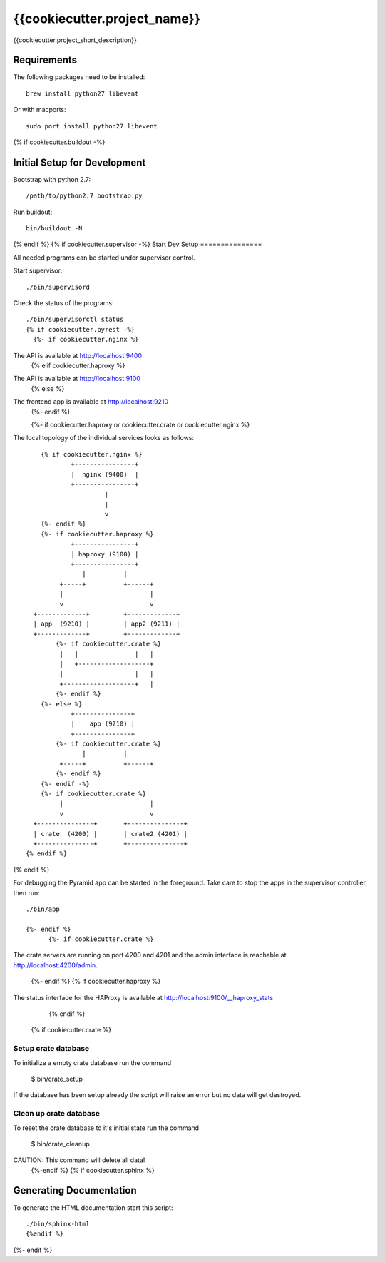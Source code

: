 =============================
{{cookiecutter.project_name}}
=============================

{{cookiecutter.project_short_description}}

Requirements
============

The following packages need to be installed::

    brew install python27 libevent

Or with macports::

    sudo port install python27 libevent

{% if cookiecutter.buildout -%}

Initial Setup for Development
=============================

Bootstrap with python 2.7::

    /path/to/python2.7 bootstrap.py

Run buildout::

    bin/buildout -N
{% endif %}
{% if cookiecutter.supervisor -%}
Start Dev Setup
===============

All needed programs can be started under supervisor control.

Start supervisor::

  ./bin/supervisord

Check the status of the programs::

  ./bin/supervisorctl status
  {% if cookiecutter.pyrest -%}
    {%- if cookiecutter.nginx %}
The API is available at http://localhost:9400
    {% elif cookiecutter.haproxy %}
The API is available at http://localhost:9100
    {% else %}
The frontend app is available at http://localhost:9210
    {%- endif %}

    {%- if cookiecutter.haproxy or cookiecutter.crate or cookiecutter.nginx %}
The local topology of the individual services looks as follows::

        {% if cookiecutter.nginx %}
                +----------------+
                |  nginx (9400)  |
                +----------------+
                         |
                         |
                         v
        {%- endif %}
        {%- if cookiecutter.haproxy %}
                +----------------+
                | haproxy (9100) |
                +----------------+
                   |          |
             +-----+          +------+
             |                       |
             v                       v
      +-------------+         +-------------+
      | app  (9210) |         | app2 (9211) |
      +-------------+         +-------------+
            {%- if cookiecutter.crate %}
             |   |               |   |
             |   +-------------------+
             |                   |   |
             +-------------------+   |
            {%- endif %}
        {%- else %}
                +---------------+
                |    app (9210) |
                +---------------+
            {%- if cookiecutter.crate %}
                   |          |
             +-----+          +------+
            {%- endif %}
        {%- endif -%}
        {%- if cookiecutter.crate %}
             |                       |
             v                       v
      +---------------+       +---------------+
      | crate  (4200) |       | crate2 (4201) |
      +---------------+       +---------------+
    {% endif %}
{% endif %}

For debugging the Pyramid app can be started in the foreground. Take care to
stop the apps in the supervisor controller, then run::

  ./bin/app

  {%- endif %}
        {%- if cookiecutter.crate %}

The crate servers are running on port 4200 and 4201 and the admin interface
is reachable at http://localhost:4200/admin.
        {%- endif %}
        {% if cookiecutter.haproxy %}
The status interface for the HAProxy is available at
http://localhost:9100/__haproxy_stats
        {% endif %}
  {% if cookiecutter.crate %}
Setup crate database
--------------------

To initialize a empty crate database run the command

  $ bin/crate_setup

If the database has been setup already the script will raise an error but no
data will get destroyed.

Clean up crate database
-----------------------

To reset the crate database to it's initial state run the command

  $ bin/crate_cleanup

CAUTION: This command will delete all data!
  {%-endif %}
  {% if cookiecutter.sphinx %}
Generating Documentation
========================

To generate the HTML documentation start this script::

  ./bin/sphinx-html
  {%endif %}
{%- endif %}
